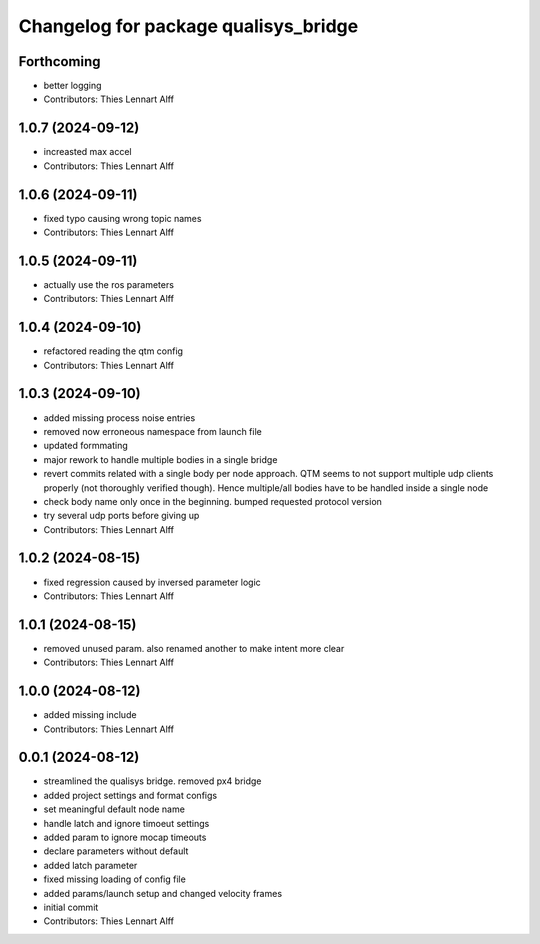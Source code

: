^^^^^^^^^^^^^^^^^^^^^^^^^^^^^^^^^^^^^
Changelog for package qualisys_bridge
^^^^^^^^^^^^^^^^^^^^^^^^^^^^^^^^^^^^^

Forthcoming
-----------
* better logging
* Contributors: Thies Lennart Alff

1.0.7 (2024-09-12)
------------------
* increasted max accel
* Contributors: Thies Lennart Alff

1.0.6 (2024-09-11)
------------------
* fixed typo causing wrong topic names
* Contributors: Thies Lennart Alff

1.0.5 (2024-09-11)
------------------
* actually use the ros parameters
* Contributors: Thies Lennart Alff

1.0.4 (2024-09-10)
------------------
* refactored reading the qtm config
* Contributors: Thies Lennart Alff

1.0.3 (2024-09-10)
------------------
* added missing process noise entries
* removed now erroneous namespace from launch file
* updated formmating
* major rework to handle multiple bodies in a single bridge
* revert commits related with a single body per node approach.
  QTM seems to not support multiple udp clients properly (not thoroughly
  verified though). Hence multiple/all bodies have to be handled inside a
  single node
* check body name only once in the beginning. bumped requested protocol version
* try several udp ports before giving up
* Contributors: Thies Lennart Alff

1.0.2 (2024-08-15)
------------------
* fixed regression caused by inversed parameter logic
* Contributors: Thies Lennart Alff

1.0.1 (2024-08-15)
------------------
* removed unused param. also renamed another to make intent more clear
* Contributors: Thies Lennart Alff

1.0.0 (2024-08-12)
------------------
* added missing include
* Contributors: Thies Lennart Alff

0.0.1 (2024-08-12)
------------------
* streamlined the qualisys bridge. removed px4 bridge
* added project settings and format configs
* set meaningful default node name
* handle latch and ignore timoeut settings
* added param to ignore mocap timeouts
* declare parameters without default
* added latch parameter
* fixed missing loading of config file
* added params/launch setup and changed velocity frames
* initial commit
* Contributors: Thies Lennart Alff
